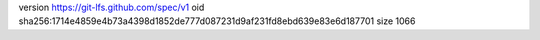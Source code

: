version https://git-lfs.github.com/spec/v1
oid sha256:1714e4859e4b73a4398d1852de777d087231d9af231fd8ebd639e83e6d187701
size 1066
